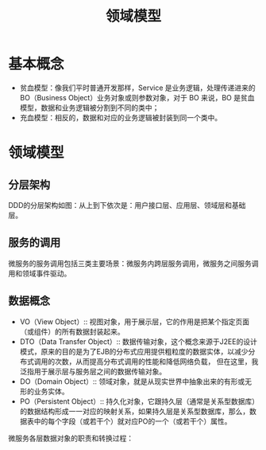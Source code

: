 #+TITLE: 领域模型
* 基本概念
  + 贫血模型：像我们平时普通开发那样，Service 是业务逻辑，处理传递进来的 BO（Business Object）业务对象或则参数对象，对于 BO 来说，BO 是贫血模型，数据和业务逻辑被分割到不同的类中；
  + 充血模型：相反的，数据和对应的业务逻辑被封装到同一个类中。

* 领域模型
** 分层架构
  DDD的分层架构如图：从上到下依次是：用户接口层、应用层、领域层和基础层。

  [[file:ddd_layer.jpg]]

** 服务的调用
  微服务的服务调用包括三类主要场景：微服务内跨层服务调用，微服务之间服务调用和领域事件驱动。

  [[file:ddd_invoke.png]]

** 数据概念

   - VO（View Object）:: 视图对象，用于展示层，它的作用是把某个指定页面（或组件）的所有数据封装起来。
   - DTO（Data Transfer Object）:: 数据传输对象，这个概念来源于J2EE的设计模式，原来的目的是为了EJB的分布式应用提供粗粒度的数据实体，以减少分布式调用的次数，从而提高分布式调用的性能和降低网络负载，
	 但在这里，我泛指用于展示层与服务层之间的数据传输对象。
   - DO（Domain Object）:: 领域对象，就是从现实世界中抽象出来的有形或无形的业务实体。
   - PO（Persistent Object）:: 持久化对象，它跟持久层（通常是关系型数据库）的数据结构形成一一对应的映射关系，如果持久层是关系型数据库，那么，数据表中的每个字段（或若干个）就对应PO的一个（或若干个）属性。

微服务各层数据对象的职责和转换过程：

[[file:ddd_valobj.png]]
